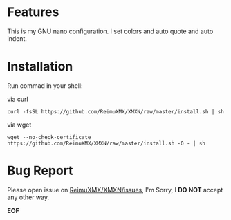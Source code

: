 # -*- coding: utf-8; -*-

* Features

  This is my GNU nano configuration. I set colors and auto quote and auto indent.

* Installation

  Run commad in your shell:

  via curl

  #+BEGIN_SRC
curl -fsSL https://github.com/ReimuXMX/XMXN/raw/master/install.sh | sh
  #+END_SRC

  via wget

  #+BEGIN_SRC
wget --no-check-certificate https://github.com/ReimuXMX/XMXN/raw/master/install.sh -O - | sh
  #+END_SRC

* Bug Report

  Please open issue on [[https://github.com/ReimuXMX/XMXN/issues][ReimuXMX/XMXN/issues]], I'm Sorry, I *DO NOT* accept any other way.


  *EOF*
